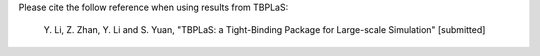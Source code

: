 Please cite the follow reference when using results from TBPLaS:

    Y. Li, Z. Zhan, Y. Li and S. Yuan,
    "TBPLaS: a Tight-Binding Package for Large-scale Simulation" [submitted]
